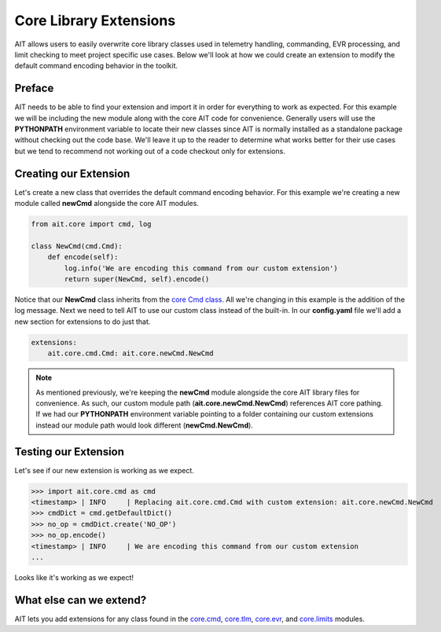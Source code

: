 Core Library Extensions
=======================

AIT allows users to easily overwrite core library classes used in telemetry handling, commanding, EVR processing, and limit checking to meet project specific use cases. Below we'll look at how  we could create an extension to modify the default command encoding behavior in the toolkit.

Preface
-------

AIT needs to be able to find your extension and import it in order for everything to work as expected. For this example we will be including the new module along with the core AIT code for convenience. Generally users will use the **PYTHONPATH** environment variable to locate their new classes since AIT is normally installed as a standalone package without checking out the code base. We'll leave it up to the reader to determine what works better for their use cases but we tend to recommend not working out of a code checkout only for extensions.

Creating our Extension
----------------------

Let's create a new class that overrides the default command encoding behavior. For this example we're creating a new module called **newCmd** alongside the core AIT modules.

.. code::

    from ait.core import cmd, log
    
    class NewCmd(cmd.Cmd):
        def encode(self):
            log.info('We are encoding this command from our custom extension')
            return super(NewCmd, self).encode()

Notice that our **NewCmd** class inherits from the `core Cmd class <https://ait-core.readthedocs.io/en/latest/ait.core.cmd.html#ait.core.cmd.Cmd>`_. All we're changing in this example is the addition of the log message. Next we need to tell AIT to use our custom class instead of the built-in. In our **config.yaml** file we'll add a new section for extensions to do just that.

.. code::

    extensions:
        ait.core.cmd.Cmd: ait.core.newCmd.NewCmd

.. note::

   As mentioned previously, we're keeping the **newCmd** module alongside the core AIT library files for convenience. As such, our custom module path (**ait.core.newCmd.NewCmd**) references AIT core pathing. If we had our **PYTHONPATH** environment variable pointing to a folder containing our custom extensions instead our module path would look different (**newCmd.NewCmd**).

Testing our Extension
---------------------

Let's see if our new extension is working as we expect.

>>> import ait.core.cmd as cmd
<timestamp> | INFO     | Replacing ait.core.cmd.Cmd with custom extension: ait.core.newCmd.NewCmd
>>> cmdDict = cmd.getDefaultDict()
>>> no_op = cmdDict.create('NO_OP')
>>> no_op.encode()
<timestamp> | INFO     | We are encoding this command from our custom extension
...

Looks like it's working as we expect!

What else can we extend?
------------------------

AIT lets you add extensions for any class found in the `core.cmd <https://ait-core.readthedocs.io/en/latest/ait.core.cmd.html>`_, `core.tlm <https://ait-core.readthedocs.io/en/latest/ait.core.tlm.html>`_, `core.evr <https://ait-core.readthedocs.io/en/latest/ait.core.evr.html>`_, and `core.limits <https://ait-core.readthedocs.io/en/latest/ait.core.limits.html>`_ modules.
